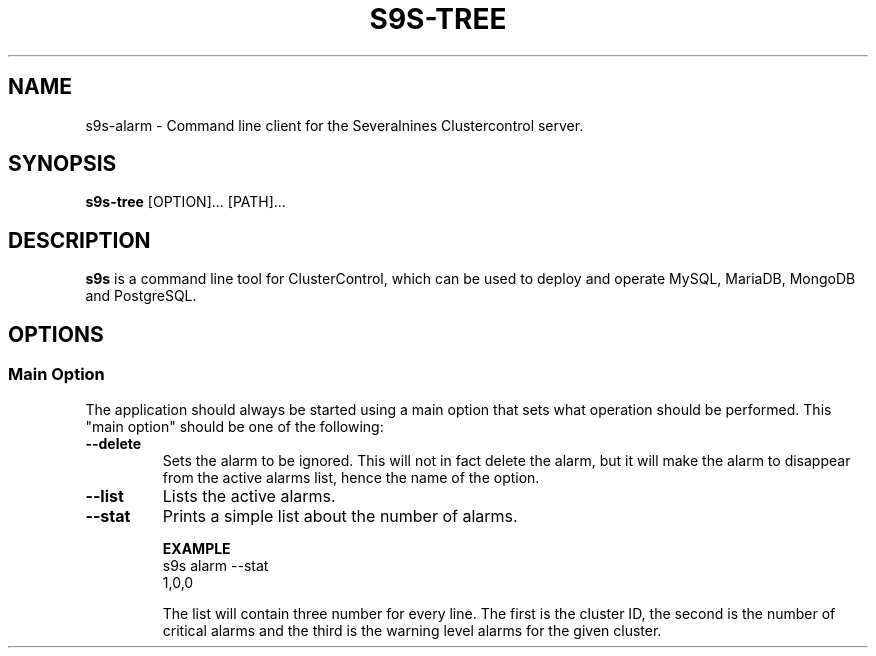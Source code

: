 .TH S9S-TREE 1 "October 2, 2019"

.SH NAME
s9s-alarm \- Command line client for the Severalnines Clustercontrol server.
.SH SYNOPSIS
.B s9s-tree
.RI [OPTION]... 
.RI [PATH]...
.SH DESCRIPTION
\fBs9s\fP  is a command line tool for ClusterControl, which can be used to
deploy and operate MySQL, MariaDB, MongoDB and PostgreSQL.

.SH OPTIONS
.SS "Main Option"
The application should always be started using a main option that sets what
operation should be performed. This "main option" should be one of the
following:

.TP
.B --delete
Sets the alarm to be ignored. This will not in fact delete the alarm, but it
will make the alarm to disappear from the active alarms list, hence the name
of the option.

.TP
.B --list
Lists the active alarms.

.TP
.B --stat
Prints a simple list about the number of alarms.

.B EXAMPLE
.nf
s9s alarm --stat
1,0,0
.fi

The list will contain three number for every line. The first is the cluster ID,
the second is the number of critical alarms and the third is the warning level
alarms for the given cluster.
